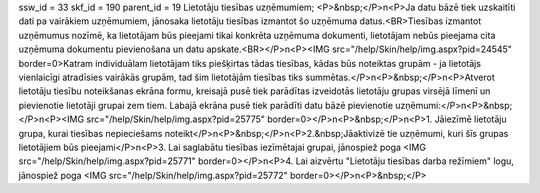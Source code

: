 ssw_id = 33skf_id = 190parent_id = 19Lietotāju tiesības uzņēmumiem;<P>&nbsp;</P>\n<P>Ja datu bāzē tiek uzskaitīti dati pa vairākiem uzņēmumiem, jānosaka lietotāju tiesības izmantot šo uzņēmuma datus.<BR>Tiesības izmantot uzņēmumus nozīmē, ka lietotājam būs pieejami tikai konkrēta uzņēmuma dokumenti, lietotājam nebūs pieejama cita uzņēmuma dokumentu pievienošana un datu apskate.<BR></P>\n<P><IMG src="/help/Skin/help/img.aspx?pid=24545" border=0>Katram individuālam lietotājam tiks piešķirtas tādas tiesības, kādas būs noteiktas grupām - ja lietotājs vienlaicīgi atradīsies vairākās grupām, tad šim lietotājām tiesības tiks summētas.</P>\n<P>&nbsp;</P>\n<P>Atverot lietotāju tiesību noteikšanas ekrāna formu, kreisajā pusē tiek parādītas izveidotās lietotāju grupas virsējā līmenī un pievienotie lietotāji grupai zem tiem. Labajā ekrāna pusē tiek parādīti datu bāzē pievienotie uzņēmumi:</P>\n<P>&nbsp;</P>\n<P><IMG src="/help/Skin/help/img.aspx?pid=25775" border=0></P>\n<P>&nbsp;</P>\n<P>1. Jāiezīmē lietotāju grupa, kurai tiesības nepieciešams noteikt</P>\n<P>&nbsp;</P>\n<P>2.&nbsp;Jāaktivizē tie uzņēmumi, kuri šīs grupas lietotājiem būs pieejami</P>\n<P>3. Lai saglabātu tiesības iezīmētajai grupai, jānospiež poga <IMG src="/help/Skin/help/img.aspx?pid=25771" border=0></P>\n<P>4. Lai aizvērtu "Lietotāju tiesības darba režīmiem" logu, jānospiež poga <IMG src="/help/Skin/help/img.aspx?pid=25772" border=0></P>\n<P>&nbsp;</P>